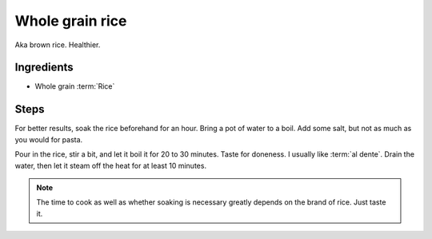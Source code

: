 .. _brown-rice:

Whole grain rice
----------------

Aka brown rice. Healthier.

Ingredients
^^^^^^^^^^^

* Whole grain :term:`Rice`

Steps
^^^^^

For better results, soak the rice beforehand for an hour.
Bring a pot of water to a boil.
Add some salt, but not as much as you would for pasta.

Pour in the rice, stir a bit, and let it boil it for 20 to 30 minutes.
Taste for doneness.
I usually like :term:`al dente`.
Drain the water, then let it steam off the heat for at least 10 minutes.

.. note::
   The time to cook as well as whether soaking is necessary greatly depends on the brand of rice.
   Just taste it.

